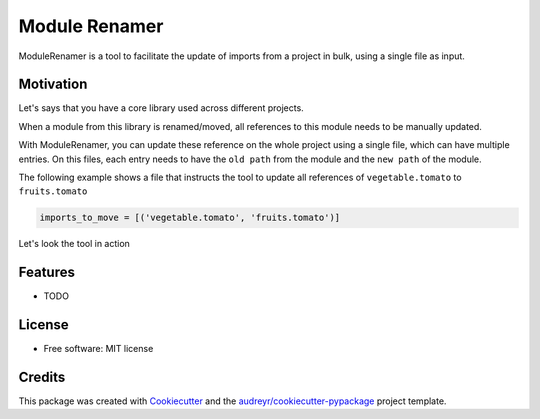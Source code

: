 ------
Module Renamer
------


.. image:: https://travis-ci.org/ESSS/module-renamer.svg?branch=master
    :target: https://travis-ci.org/ESSS/module-renamer

.. image:: https://ci.appveyor.com/api/projects/status/github/ESSS/module-renamer?branch=master
    :target: https://ci.appveyor.com/project/ESSS/module_renamer/?branch=master&svg=true

.. image:: https://img.shields.io/pypi/v/module_renamer.svg
    :target: https://pypi.python.org/pypi/module_renamer

.. image:: https://codecov.io/gh/ESSS/module-renamer/branch/master/graph/badge.svg
    :target: https://codecov.io/gh/ESSS/module-renamer

ModuleRenamer is a tool to facilitate the update of imports from a project in bulk, using a single file as input.

Motivation
--------

Let's says that you have a core library used across different projects.

When a module from this library is renamed/moved, all references to this module needs to be manually updated.

With ModuleRenamer, you can update these reference on the whole project using a single file, which can have multiple entries. On this files, each entry needs to have the ``old path`` from the module and the ``new path`` of the module.

The following example shows a file that instructs the tool to update all references of ``vegetable.tomato`` to ``fruits.tomato``

.. code-block:: bash 

    imports_to_move = [('vegetable.tomato', 'fruits.tomato')]


Let's look the tool in action







Features
--------

* TODO


License
-------
* Free software: MIT license

Credits
-------

This package was created with Cookiecutter_ and the `audreyr/cookiecutter-pypackage`_ project template.

.. _Cookiecutter: https://github.com/audreyr/cookiecutter
.. _`audreyr/cookiecutter-pypackage`: https://github.com/audreyr/cookiecutter-pypackage
